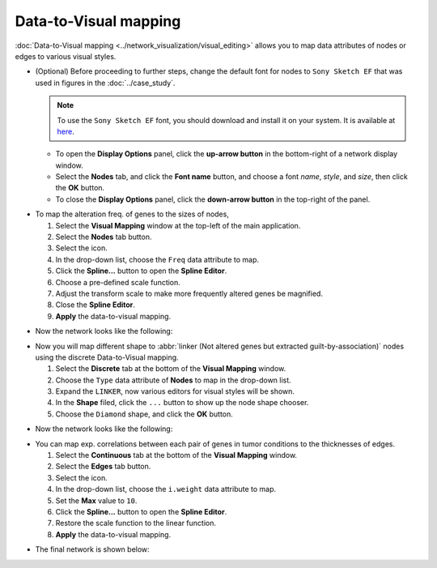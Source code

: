 **********************
Data-to-Visual mapping
**********************

:doc:`Data-to-Visual mapping <../network_visualization/visual_editing>` allows you to map data attributes of nodes or edges to various visual styles.

* (Optional) Before proceeding to further steps, change the default font for nodes to ``Sony Sketch EF`` that was used in figures in the :doc:`../case_study`.
  
  .. note:: To use the ``Sony Sketch EF`` font, you should download and install it on your system. It is available at `here <http://www.fonts2u.com/sony-sketch-ef.font>`_.
  
  * To open the **Display Options** panel, click the **up-arrow button** in the bottom-right of a network display window.
  * Select the **Nodes** tab, and click the **Font name** button, and choose a font *name*, *style*, and *size*, then click the **OK** button.
  * To close the **Display Options** panel, click the **down-arrow button** in the top-right of the panel.

.. image:: ../images/change_nodes_font.png

* To map the alteration freq. of genes to the sizes of nodes,

  1. Select the **Visual Mapping** window at the top-left of the main application.
  2. Select the **Nodes** tab button.
  3. Select the |size-icon| icon.
  4. In the drop-down list, choose the ``Freq`` data attribute to map.
  5. Click the **Spline...** button to open the **Spline Editor**.
  6. Choose a pre-defined scale function.
  7. Adjust the transform scale to make more frequently altered genes be magnified.
  8. Close the **Spline Editor**.
  9. **Apply** the data-to-visual mapping.

.. image:: ../images/freq_to_node_size.png

* Now the network looks like the following:

.. image:: ../images/freq_to_node_size_result.png

* Now you will map different shape to :abbr:`linker (Not altered genes but extracted guilt-by-association)` nodes using the discrete Data-to-Visual mapping.

  1. Select the **Discrete** tab at the bottom of the **Visual Mapping** window.
  2. Choose the ``Type`` data attribute of **Nodes** to map in the drop-down list.
  3. Expand the ``LINKER``, now various editors for visual styles will be shown.
  4. In the **Shape** filed, click the ``...`` button to show up the node shape chooser.
  5. Choose the ``Diamond`` shape, and click the **OK** button.

.. image:: ../images/type_to_node_shape.png

* Now the network looks like the following:

.. image:: ../images/type_to_node_shape_result.png

* You can map exp. correlations between each pair of genes in tumor conditions to the thicknesses of edges.

  1. Select the **Continuous** tab at the bottom of the **Visual Mapping** window.
  2. Select the **Edges** tab button.
  3. Select the |size-icon| icon.
  4. In the drop-down list, choose the ``i.weight`` data attribute to map.
  5. Set the **Max** value to ``10``.
  6. Click the **Spline...** button to open the **Spline Editor**.
  7. Restore the scale function to the linear function.
  8. **Apply** the data-to-visual mapping.

.. image:: ../images/cor_to_edge_thickness.png

* The final network is shown below:

.. image:: ../images/data_to_visual_mapping_result.png

.. |size-icon| image:: ../images/size_icon.png


